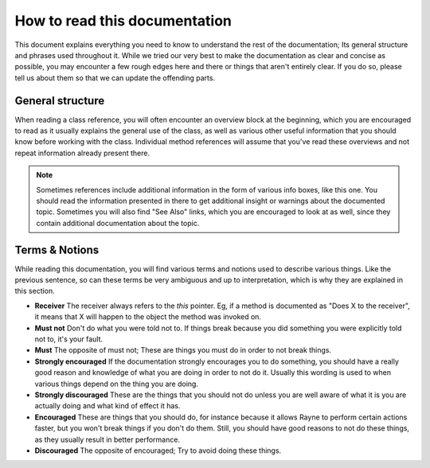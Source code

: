.. _how_to_read.rst:

******************************
How to read this documentation
******************************

This document explains everything you need to know to understand the rest of the documentation; Its general structure and phrases used throughout it. While we tried our very best to make the documentation as clear and concise as possible, you may encounter a few rough edges here and there or things that aren't entirely clear. If you do so, please tell us about them so that we can update the offending parts.

General structure
=================

When reading a class reference, you will often encounter an overview block at the beginning, which you are encouraged to read as it usually explains the general use of the class, as well as various other useful information that you should know before working with the class. Individual method references will assume that you've read these overviews and not repeat information already present there.

.. note:: 
	Sometimes references include additional information in the form of various info boxes, like this one. You should read the information presented in there to get additional insight or warnings about the documented topic. Sometimes you will also find "See Also" links, which you are encouraged to look at as well, since they contain additional documentation about the topic.
.. seealso:: :doc:`naming`


Terms & Notions
===============

While reading this documentation, you will find various terms and notions used to describe various things. Like the previous sentence, so can these terms be very ambiguous and up to interpretation, which is why they are explained in this section.

* **Receiver** The receiver always refers to the `this` pointer. Eg, if a method is documented as "Does X to the receiver", it means that X will happen to the object the method was invoked on.
* **Must not** Don't do what you were told not to. If things break because you did something you were explicitly told not to, it's your fault.
* **Must** The opposite of must not; These are things you must do in order to not break things.
* **Strongly encouraged** If the documentation strongly encourages you to do something, you should have a really good reason and knowledge of what you are doing in order to not do it. Usually this wording is used to when various things depend on the thing you are doing. 
* **Strongly discouraged** These are the things that you should not do unless you are well aware of what it is you are actually doing and what kind of effect it has.
* **Encouraged** These are things that you should do, for instance because it allows Rayne to perform certain actions faster, but you won't break things if you don't do them. Still, you should have good reasons to not do these things, as they usually result in better performance.
* **Discouraged** The opposite of encouraged; Try to avoid doing these things.
